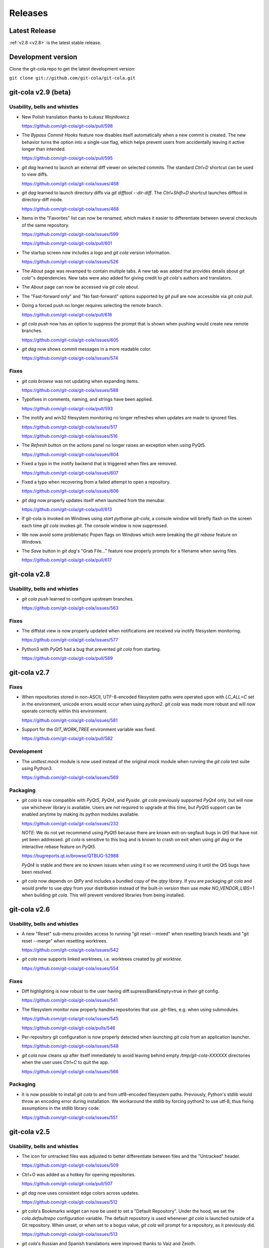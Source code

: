 ========
Releases
========

Latest Release
==============

:ref:`v2.8 <v2.8>` is the latest stable release.

Development version
===================

Clone the git-cola repo to get the latest development version:

``git clone git://github.com/git-cola/git-cola.git``

.. _v2.9:

git-cola v2.9 (beta)
====================

Usability, bells and whistles
-----------------------------
* New Polish translation thanks to Łukasz Wojniłowicz

  https://github.com/git-cola/git-cola/pull/598

* The `Bypass Commit Hooks` feature now disables itself automatically
  when a new commit is created.  The new behavior turns the option into a
  single-use flag, which helps prevent users from accidentally leaving it
  active longer than intended.

  https://github.com/git-cola/git-cola/pull/595

* `git dag` learned to launch an external diff viewer on selected commits.
  The standard `Ctrl+D` shortcut can be used to view diffs.

  https://github.com/git-cola/git-cola/issues/468

* `git dag` learned to launch directory diffs via `git difftool --dir-diff`.
  The `Ctrl+Shift+D` shortcut launches difftool in directory-diff mode.

  https://github.com/git-cola/git-cola/issues/468

* Items in the "Favorites" list can now be renamed, which makes it
  easier to differentiate between several checkouts of the same repository.

  https://github.com/git-cola/git-cola/issues/599

  https://github.com/git-cola/git-cola/pull/601

* The startup screen now includes a logo and `git cola` version information.

  https://github.com/git-cola/git-cola/issues/526

* The `About` page was revamped to contain multiple tabs.  A new tab was added
  that provides details about `git cola`''s dependencies.  New tabs were also
  added for giving credit to `git cola`'s authors and translators.

* The `About` page can now be accessed via `git cola about`.

* The "Fast-forward only" and "No fast-forward" options supported by
  `git pull` are now accessible via `git cola pull`.

* Doing a forced push no longer requires selecting the remote branch.

  https://github.com/git-cola/git-cola/pull/618

* `git cola push` now has an option to suppress the prompt that is shown
  when pushing would create new remote branches.

  https://github.com/git-cola/git-cola/issues/605

* `git dag` now shows commit messages in a more readable color.

  https://github.com/git-cola/git-cola/issues/574

Fixes
-----
* `git cola browse` was not updating when expanding items.

  https://github.com/git-cola/git-cola/issues/588

* Typofixes in comments, naming, and strings have been applied.

  https://github.com/git-cola/git-cola/pull/593

* The inotify and win32 filesystem monitoring no longer refreshes
  when updates are made to ignored files.

  https://github.com/git-cola/git-cola/issues/517

  https://github.com/git-cola/git-cola/issues/516

* The `Refresh` button on the actions panel no longer raises an
  exception when using PyQt5.

  https://github.com/git-cola/git-cola/issues/604

* Fixed a typo in the inotify backend that is triggered when files are removed.

  https://github.com/git-cola/git-cola/issues/607

* Fixed a typo when recovering from a failed attempt to open a repository.

  https://github.com/git-cola/git-cola/issues/606

* `git dag` now properly updates itself when launched from the menubar.

  https://github.com/git-cola/git-cola/pull/613

* If git-cola is invoked on Windows using `start pythonw git-cola`,
  a console window will briefly flash on the screen each time
  `git cola` invokes `git`.  The console window is now suppressed.

* We now avoid some problematic Popen flags on Windows which were
  breaking the `git rebase` feature on Windows.

* The `Save` button in `git dag`'s "Grab File..." feature now properly
  prompts for a filename when saving files.

  https://github.com/git-cola/git-cola/pull/617

.. _v2.8:

git-cola v2.8
=============

Usability, bells and whistles
-----------------------------
* `git cola push` learned to configure upstream branches.

  https://github.com/git-cola/git-cola/issues/563

Fixes
-----
* The diffstat view is now properly updated when notifications are
  received via inotify filesystem monitoring.

  https://github.com/git-cola/git-cola/issues/577

* Python3 with PyQt5 had a bug that prevented `git cola` from starting.

  https://github.com/git-cola/git-cola/pull/589

.. _v2.7:

git-cola v2.7
=============

Fixes
-----

* When repositories stored in non-ASCII, UTF-8-encoded filesystem paths
  were operated upon with `LC_ALL=C` set in the environment, unicode errors
  would occur when using `python2`.  `git cola` was made more robust and will
  now operate correctly within this environment.

  https://github.com/git-cola/git-cola/issues/581

* Support for the `GIT_WORK_TREE` environment variable was fixed.

  https://github.com/git-cola/git-cola/pull/582

Development
-----------

* The `unittest.mock` module is now used instead of the original `mock` module
  when running the `git cola` test suite using Python3.

  https://github.com/git-cola/git-cola/issues/569

Packaging
---------

* `git cola` is now compatible with *PyQt5*, *PyQt4*, and *Pyside*.
  `git cola` previously supported *PyQt4* only, but will now use whichever
  library is available.  Users are not required to upgrade at this time,
  but *PyQt5* support can be enabled anytime by making its python
  modules available.

  https://github.com/git-cola/git-cola/issues/232

  *NOTE*: We do not yet recommend using *PyQt5* because there are known
  exit-on-segfault bugs in *Qt5* that have not yet been addressed.
  `git cola` is sensitive to this bug and is known to crash on exit
  when using `git dag` or the interactive rebase feature on *PyQt5*.

  https://bugreports.qt.io/browse/QTBUG-52988

  *PyQt4* is stable and there are no known issues when using it so
  we recommend using it until the Qt5 bugs have been resolved.

* `git cola` now depends on *QtPy* and includes a bundled copy of the
  `qtpy` library.  If you are packaging `git cola` and would prefer to use
  `qtpy` from your distribution instead of the built-in version then use
  `make NO_VENDOR_LIBS=1` when building `git cola`.  This will prevent
  vendored libraries from being installed.

.. _v2.6:

git-cola v2.6
=============

Usability, bells and whistles
-----------------------------

* A new "Reset" sub-menu provides access to running "git reset --mixed"
  when resetting branch heads and "git reset  --merge" when resetting
  worktrees.

  https://github.com/git-cola/git-cola/issues/542

* `git cola` now supports linked worktrees, i.e. worktrees created by
  `git worktree`.

  https://github.com/git-cola/git-cola/issues/554

Fixes
-----

* Diff highlighting is now robust to the user having
  diff.supressBlankEmpty=true in their git config.

  https://github.com/git-cola/git-cola/issues/541

* The filesystem monitor now properly handles repositories that use
  `.git`-files, e.g. when using submodules.

  https://github.com/git-cola/git-cola/issues/545

  https://github.com/git-cola/git-cola/pulls/546

* Per-repository git configuration is now properly detected when launching
  `git cola` from an application launcher.

  https://github.com/git-cola/git-cola/issues/548

* `git cola` now cleans up after itself immediately to avoid leaving behind
  empty `/tmp/git-cola-XXXXXX` directories when the user uses `Ctrl+C`
  to quit the app.

  https://github.com/git-cola/git-cola/issues/566

Packaging
---------

* It is now possible to install `git cola` to and from utf8-encoded filesystem
  paths.  Previously, Python's stdlib would throw an encoding error during
  installation.  We workaround the stdlib by forcing python2 to use utf-8,
  thus fixing assumptions in the stdlib library code.

  https://github.com/git-cola/git-cola/issues/551

.. _v2.5:

git-cola v2.5
=============

Usability, bells and whistles
-----------------------------

* The icon for untracked files was adjusted to better differentiate
  between files and the "Untracked" header.

  https://github.com/git-cola/git-cola/issues/509

* Ctrl+O was added as a hotkey for opening repositories.

  https://github.com/git-cola/git-cola/pull/507

* `git dag` now uses consistent edge colors across updates.

  https://github.com/git-cola/git-cola/issues/512

* `git cola`'s Bookmarks widget can now be used to set a "Default Repository".
  Under the hood, we set the `cola.defaultrepo` configuration variable.
  The default repository is used whenever `git cola` is launched outside of
  a Git repository.  When unset, or when set to a bogus value, `git cola`
  will prompt for a repository, as it previously did.

  https://github.com/git-cola/git-cola/issues/513

* `git cola`'s Russian and Spanish translations were improved
  thanks to Vaiz and Zeioth.

  https://github.com/git-cola/git-cola/pull/514

  https://github.com/git-cola/git-cola/pull/515

  https://github.com/git-cola/git-cola/pull/523

* `git cola` was translated to Turkish thanks to Barış ÇELİK.

  https://github.com/git-cola/git-cola/pull/520

* The status view now supports launching `git gui blame`.  It can be
  configured to use a different command by setting `cola.blameviewer`.

  https://github.com/git-cola/git-cola/pull/521

* `git dag` now allows selecting non-contiguous ranges in the log widget.

  https://github.com/git-cola/git-cola/issues/468

* Any font can now be chosen for the diff editor, not just monospace fonts.

  https://github.com/git-cola/git-cola/issues/525

Fixes
-----

* `xfce4-terminal` and `gnome-terminal` are now supported when launching
  `git mergetool` to resolve merges.  These terminals require that the command
  to execute is shell-quoted and passed as a single string argument to `-e`
  rather than as additional command line arguments.

  https://github.com/git-cola/git-cola/issues/524

* Fixed a unicode problem when formatting the error message that is shown
  when `gitk` is not installed.  We now handle unicode data in tracebacks
  generated by python itself.

  https://github.com/git-cola/git-cola/issues/528

* The `New repository` feature was fixed.

  https://github.com/git-cola/git-cola/pull/533

* We now use omit the extended description when creating "fixup!" commits,
  for consistency with the Git CLI.  We now include only the one-line summary
  in the final commit message.

  https://github.com/git-cola/git-cola/issues/522

.. _v2.4:

git-cola v2.4
=============

Usability, bells and whistles
-----------------------------

* The user interface is now HiDPI-capable.  git-cola now uses SVG
  icons, and its interface can be scaled by setting the `GIT_COLA_SCALE`
  environment variable.

* `git dag` now supports the standard editor, difftool, and history hotkeys.
  It is now possible to invoke these actions from file widget's context
  menu and through the standard hotkeys.

  https://github.com/git-cola/git-cola/pull/473

* The `Status` tool also learned about the history hotkey.
  Additionally, the `Alt-{j,k}` aliases are also supported in the `Status`
  tool for consistency with the other tools where the non-Alt hotkeys are not
  available.

  https://github.com/git-cola/git-cola/pull/488

* The `File Browser` tool now has better default column sizes,
  and remembers its window size and placement.

* The `File Browser` now supports the refresh hotkey, and has better
  behavior when refreshing.  The selection is now retained, and new and
  removed files are found when refreshing.

* A new `git-cola-completion.bash` completion script is provided in the
  `contrib/` directory.  It must be used alongside Git's completion script.
  Source it from your `~/.bashrc` (or `~/.zshrc`, etc) after sourcing
  the `git-completion.bash` script and you will have command-line completion
  support for the `git cola` and `git dag` sub-commands.

* The "checkout" dialog now offers completion for remote branches and other
  git refs.  This makes it easier to checkout remote branches in a detached
  head state.  Additionally, the checkout dialog also offers completion for
  remote branches that have not yet been checked out, which makes it easier to
  create a local tracking branch by just completing for that potential name.

  https://github.com/git-cola/git-cola/issues/390

* The "create branch" and "create tag" dialogs now save and restore their
  window settings.

* The "status" widget can now be configured to use a bold font with a darker
  background for the header items.

  https://github.com/git-cola/git-cola/pull/506

* The "status" widget now remembers its horizontol scrollbar position across
  updates.  This is helpful when working on projects with long paths.

  https://github.com/git-cola/git-cola/issues/494

Fixes
-----

* When using *Git for Windows*, a `git` window would appear
  when running *Windows 8*.  We now pass additional flags to
  `subprocess.Popen` to prevent a `git` window from appearing.

  https://github.com/git-cola/git-cola/issues/477

  https://github.com/git-cola/git-cola/pull/486

* Launching difftool with `.PY` in `$PATHEXT` on Windows was fixed.

  https://github.com/git-cola/git-cola/issues/492

* Creating a local branch tracking a remote branch that contains
  slashes in its name is now properly handled.

  https://github.com/git-cola/git-cola/issues/496

* The "Browse Other Branch" feature was broken by Python3, and is now fixed.

  https://github.com/git-cola/git-cola/issues/501

* We now avoid `long` for better Python3 compatibility.

  https://github.com/git-cola/git-cola/issues/502

* We now use Git's default merge message when merging branches.

  https://github.com/git-cola/git-cola/issues/508

* Miscellaneous fixes

  https://github.com/git-cola/git-cola/pull/485

Packaging
---------

* git-cola's documentation no longer uses an intersphinx link mapping
  to docs.python.org.  This fixes warnings when building rpms using koji,
  where network access is prevented.

  https://bugzilla.redhat.com/show_bug.cgi?id=1231812

.. _v2.3:

git-cola v2.3
=============

Usability, bells and whistles
-----------------------------

* The Interactive Rebase feature now works on Windows!

  https://github.com/git-cola/git-cola/issues/463

* The `diff` editor now understands vim-style `hjkl` navigation hotkeys.

  https://github.com/git-cola/git-cola/issues/476

* `Alt-{j,k}` navigation hotkeys were added to allow changing to the
  next/previous file from the diff and commit editors.

* The `Rename branch` menu action is now disabled in empty repositories.

  https://github.com/git-cola/git-cola/pull/475

  https://github.com/git-cola/git-cola/issues/459

* `git cola` now checks unmerged files for conflict markers before
  staging them.  This feature can be disabled in the preferences.

  https://github.com/git-cola/git-cola/issues/464

* `git dag` now remembers which commits were selected when refreshing
  so that it can restore the selection afterwards.

  https://github.com/git-cola/git-cola/issues/480

* "Launch Editor", "Launch Difftool", "Stage/Unstage",
  and "Move Up/Down" hotkeys now work when the commit message
  editor has focus.

  https://github.com/git-cola/git-cola/issues/453

* The diff editor now supports the `Ctrl+u` hotkey for reverting
  diff hunks and selected lines.

* The `core.commentChar` Git configuration value is now honored.
  Commit messages and rebase instruction sheets will now use
  the configured character for comments.  This allows having
  commit messages that start with `#` when `core.commentChar`
  is configured to its non-default value.

  https://github.com/git-cola/git-cola/issues/446

Fixes
-----

* Diff syntax highlighting was improved to handle more edge cases
  and false positives.

  https://github.com/git-cola/git-cola/pull/467

* Setting commands in the interactive rebase editor was fixed.

  https://github.com/git-cola/git-cola/issues/472

* git-cola no longer clobbers the Ctrl+Backspace text editing shortcut
  in the commit message editor.

  https://github.com/git-cola/git-cola/issues/453

* The copy/paste clipboard now persists after `git cola` exits.

  https://github.com/git-cola/git-cola/issues/484

.. _v2.2.1:

git-cola v2.2.1
===============

Fixes
-----
* Fixed the "Sign off" feature in the commit message editor.

.. _v2.2:

git-cola v2.2
=============

Usability, bells and whistles
-----------------------------
* Double-click will now choose a commit in the "Select commit" dialog.

* `git cola` has a feature that reads `.git/MERGE_MSG` and friends for the
  commit message when a merge is in-progress.  Upon refresh, `git cola` will
  now detect when a merge has completed and reset the commit message back to
  its previous state.  It is only reset if the editor contains a message
  that was read from the file and has not been manually edited by the user.

* The commit message editor's context menu now has a "Clear..." action for
  clearing the message across both the summary and description fields.

* Traditional Chinese (Taiwan) translation updates.

* The system theme's icons are now used wherever possible.

  https://github.com/git-cola/git-cola/pull/458

Fixes
-----
* The stash viewer now uses ``git show --no-ext-diff`` to avoid running
  user-configured diff tools.

* `git cola` now uses the `setsid()` system call to ensure that the
  `GIT_ASKPASS` and `SSH_ASKPASS` helper programs are used when pushing
  changes using `git`.  The askpass helpers will now be used even when
  `git cola` is launched from a terminal.

  The behavior without `setsid()` is that `git cola` can appear to hang while
  pushing changes.  The hang happens when `git` prompts the user for a
  password using the terminal, but the user never sees the prompt.  `setsid()`
  detaches the terminal, which ensures that the askpass helpers are used.

  https://github.com/git-cola/git-cola/issues/218

  https://github.com/git-cola/git-cola/issues/262

  https://github.com/git-cola/git-cola/issues/377

* `git dag`'s file list tool was updated to properly handle unicode paths.

* `gnome-terminal` is no longer used by default when `cola.terminal` is unset.
  It is broken, as was detailed in #456.

  https://github.com/git-cola/git-cola/issues/456

* The interactive rebase feature was not always setting `$GIT_EDITOR`
  to the value of `gui.editor`, thus there could be instances where rebase
  will seem to not stop, or hang, when performing "reword" actions.

  We now set the `$GIT_EDITOR` environment variable when performing the
  "Continue", "Skip", and "Edit Todo" rebase actions so that the correct
  editor is used during the rebase.

  https://github.com/git-cola/git-cola/issues/445

Packaging
---------
* `git cola` moved from a 3-part version number to a simpler 2-part "vX.Y"
  version number.  Most of our releases tend to contain new features.

.. _v2.1.2:

git-cola v2.1.2
===============

Usability, bells and whistles
-----------------------------
* Updated zh_TW translations.

* `git cola rebase` now defaults to `@{upstream}`, and generally uses the same
  CLI syntax as `git rebase`.

* The commit message editor now allows you to bypass commit hooks by selecting
  the "Bypass Commit Hooks" option.  This is equivalent to passing the
  `--no-verify` option to `git commit`.

  https://github.com/git-cola/git-cola/issues/357

* We now prevent the "Delete Files" action from creating a dialog that does
  not fit on screen.

  https://github.com/git-cola/git-cola/issues/378

* `git xbase` learned to edit rebase instruction sheets that contain
  `exec` commands.

* The diff colors are now configurable.  `cola.color.{text,add,remove,header}`
  can now be set with 6-digit hexadecimal colors.
  See the `git cola manual <https://git-cola.readthedocs.io/en/latest/git-cola.html#configuration-variables>_`
  for more details.

* Improved hotkey documentation.

Fixes
-----
* `git cola` will now allow starting an interactive rebase with a dirty
  worktree when `rebase.autostash` is set.

  https://github.com/git-cola/git-cola/issues/360

.. _v2.1.1:

git-cola v2.1.1
===============

Usability, bells and whistles
-----------------------------
* A new "Find files" widget was added, and can be activated by
  using the `Ctrl+t` or `t` hotkeys.

* A new `git cola find` sub-command was added for finding files.

* `git cola` now remembers the text cursor's position when staging
  interactively with the keyboard.  This makes it easier to use the keyboard
  arrows to select and stage lines.

* The completion widgets will now select the top completion item
  when `Enter` or `Return` are pressed.

* You can now refresh using `F5` in addition to the existing `Ctrl+R` hotkey.

Fixes
-----
* `git cola` now passes `--no-abbrev-commit` to `git log` to override
  having `log.abbrevCommit = true` set in `.gitconfig`.

.. _v2.1.0:

git-cola v2.1.0
===============
Usability, bells and whistles
-----------------------------
* `git dag` now forwards all unknown arguments along to `git log`.

  https://github.com/git-cola/git-cola/issues/389

* Line-by-line interactive staging was made more robust.

  https://github.com/git-cola/git-cola/pull/399

* "Bookmarks" was renamed to "Favorites".

  https://github.com/git-cola/git-cola/issues/392

* Untracked files are now displayed using a unique icon.

  https://github.com/git-cola/git-cola/pull/388

Fixes
-----
* `git dag` was triggering a traceback on Fedora when parsing Git logs.

  https://bugzilla.redhat.com/show_bug.cgi?id=1181686

* inotify expects unicode paths on Python3.

  https://github.com/git-cola/git-cola/pull/393

* Untracked files are now assumed to be utf-8 encoded.

  https://github.com/git-cola/git-cola/issues/401

.. _v2.0.8:

git-cola v2.0.8
===============
Usability, bells and whistles
-----------------------------
* `git cola` can now create GPG-signed commits and merges.

  https://github.com/git-cola/git-cola/issues/149

  See the documentation for details about setting up a GPG agent.

* The status widget learned to copy relative paths when `Ctrl+x` is pressed.

  https://github.com/git-cola/git-cola/issues/358

* Custom GUI actions can now define their own keyboard shortcuts by
  setting `guitool.$name.shortcut` to a string understood by Qt's
  `QAction::setShortcut()` API, e.g. `Alt+X`.

  See http://qt-project.org/doc/qt-4.8/qkeysequence.html#QKeySequence-2
  for more details about the supported values.

* `git cola` learned to rename branches.

  https://github.com/git-cola/git-cola/pull/364

  https://github.com/git-cola/git-cola/issues/278

* `git dag` now has a "Show history" context menu which can be used to filter
  history using the selected paths.

Fixes
-----
* `sphinxtogithub.py` was fixed for Python3.

  https://github.com/git-cola/git-cola/pull/353

* The commit that changed how we read remotes from `git remote`
  to parsing `git config` was reverted since it created problems
  for some users.

* Fixed a crash when using the `rebase edit` feature.

  https://github.com/git-cola/git-cola/issues/351

* Better drag-and-drop behavior when dropping into gnome-terminal.

  https://github.com/git-cola/git-cola/issues/373

Packaging
---------
* The `git-cola-folder-handler.desktop` file handler was fixed
  to pass validation by `desktop-file-validate`.

  https://github.com/git-cola/git-cola/issues/356

* The `git.svg` icon was renamed to `git-cola.svg`, and `git cola` was taught
  to prefer icons from the desktop theme when available.

.. _v2.0.7:

git-cola v2.0.7
===============
Usability, bells and whistles
-----------------------------
* New hotkey: `Ctrl+Shift+M` merges branches.

* New hotkey: `Ctrl+R` refreshes the DAG viewer.

  https://github.com/git-cola/git-cola/issues/347

Fixes
-----
* We now use `git config` to parse the list of remotes
  instead of parsing the output of `git remote`, which
  is a Git porcelain and should not be used by scripts.

* Avoid "C++ object has been deleted" errors from PyQt4.

  https://github.com/git-cola/git-cola/issues/346

Packaging
---------
* The `make install` target now uses `install` instead of `cp`.

.. _v2.0.6:

git-cola v2.0.6
===============
Usability, bells and whistles
-----------------------------
* Updated Brazillian Portuguese translation.

* The status and browse widgets now allow drag-and-drop into
  external applications.

  https://github.com/git-cola/git-cola/issues/335

* We now show a progress bar when cloning repositories.

  https://github.com/git-cola/git-cola/issues/312

* The bookmarks widget was simplified to not need a
  separate dialog.

  https://github.com/git-cola/git-cola/issues/289

* Updated Traditional Chinese translation.

* We now display a warning when trying to rebase with uncommitted changes.

  https://github.com/git-cola/git-cola/issues/338

* The status widget learned to filter paths.
  `Ctrl+Shift+S` toggles the filter widget.

  https://github.com/git-cola/git-cola/issues/337

  https://github.com/git-cola/git-cola/pull/339

* The status widget learned to move files to the trash
  when the `send2trash <https://github.com/hsoft/send2trash>`_
  module is installed.

  https://github.com/git-cola/git-cola/issues/341

* "Recent repositories" is now a dedicated widget.

  https://github.com/git-cola/git-cola/issues/342

* New Spanish translation thanks to Pilar Molina Lopez.

  https://github.com/git-cola/git-cola/pull/344

Fixes
-----
* Newly added remotes are now properly seen by the fetch/push/pull dialogs.

  https://github.com/git-cola/git-cola/issues/343

.. _v2.0.5:

git-cola v2.0.5
===============
Usability, bells and whistles
-----------------------------
* New Brazillian Portuguese translation thanks to Vitor Lobo.

* New Indonesian translation thanks to Samsul Ma'arif.

* Updated Simplified Chinese translation thanks to Zhang Han.

* `Ctrl+Backspace` is now a hotkey for "delete untracked files" in
  the status widget.

* Fetch/Push/Pull dialogs now use the configured remote of the current
  branch by default.

  https://github.com/git-cola/git-cola/pull/324

Fixes
-----
* We now use `os.getcwd()` on Python3.

  https://github.com/git-cola/git-cola/pull/316

  https://github.com/git-cola/git-cola/pull/326

* The `Ctrl+P` hotkey was overloaded to both "push" and "cherry-pick",
  so "cherry-pick" was moved to `Ctrl+Shift+C`.

* Custom GUI tools with mixed-case names are now properly supported.

* "Diff Region" is now referred to as "Diff Hunk" for consistency
  with common terminology from diff/patch tools.

  https://github.com/git-cola/git-cola/issues/328

* git-cola's test suite is now portable to MS Windows.

  https://github.com/git-cola/git-cola/pull/332

.. _v2.0.4:

git-cola v2.0.4
===============
Usability, bells and whistles
-----------------------------
* We now handle the case when inotify `add_watch()` fails
  and display instructions on how to increase the number of watches.

  https://github.com/git-cola/git-cola/issues/263

* New and improved zh_TW localization thanks to Ｖ字龍(Vdragon).

  https://github.com/git-cola/git-cola/pull/265

  https://github.com/git-cola/git-cola/pull/267

  https://github.com/git-cola/git-cola/pull/268

  https://github.com/git-cola/git-cola/issues/269

  https://github.com/git-cola/git-cola/pull/270

  https://github.com/git-cola/git-cola/pull/271

  https://github.com/git-cola/git-cola/pull/272

* New hotkeys: `Ctrl+F` for fetch, `Ctrl+P` for push,
  and `Ctrl+Shift+P` for pull.

* The bookmarks widget's context menu actions were made clearer.

  https://github.com/git-cola/git-cola/issues/281

* The term "Staging Area" is used consistently in the UI
  to allow for better localization.

  https://github.com/git-cola/git-cola/issues/283

* The "Section" term is now referred to as "Diff Region"
  in the UI.

  https://github.com/git-cola/git-cola/issues/297

* The localization documentation related to the LANGUAGE
  environment variable was improved.

  https://github.com/git-cola/git-cola/pull/293

* The "Actions" panel now contains tooltips for each button
  in case the button labels gets truncated by Qt.

  https://github.com/git-cola/git-cola/issues/292

* Custom `git config`-defined actions can now be run in the
  background by setting `guitool.<name>.background` to `true`.

Fixes
-----
* We now use bold fonts instead of SmallCaps to avoid
  artifacts on several configurations.

* We now pickup `user.email`, `cola.tabwidth`, and similar settings
  when defined in /etc/gitconfig.

  https://github.com/git-cola/git-cola/issues/259

* Better support for unicode paths when using inotify.

  https://bugzilla.redhat.com/show_bug.cgi?id=1104181

* Unicode fixes for non-ascii locales.

  https://github.com/git-cola/git-cola/issues/266

  https://github.com/git-cola/git-cola/issues/273

  https://github.com/git-cola/git-cola/issues/276

  https://github.com/git-cola/git-cola/issues/282

  https://github.com/git-cola/git-cola/issues/298

  https://github.com/git-cola/git-cola/issues/302

  https://github.com/git-cola/git-cola/issues/303

  https://github.com/git-cola/git-cola/issues/305

* Viewing history from the file browser was fixed for Python3.

  https://github.com/git-cola/git-cola/issues/274

* setup.py was fixed to install the `*.rst` documentation.

  https://github.com/git-cola/git-cola/issues/279

* Patch export was fixed for Python3.

  https://github.com/git-cola/git-cola/issues/290

* Fixed adding a bookmark with trailing slashes.

  https://github.com/git-cola/git-cola/pull/295

* The default `git dag` layout is now setup so that its widgets
  can be freely resized on Linux.

  https://github.com/git-cola/git-cola/issues/299

* Invalid tag names are now reported when creating tags.

  https://github.com/git-cola/git-cola/pull/296

.. _v2.0.3:

git-cola v2.0.3
===============
Usability, bells and whistles
-----------------------------
* `git cola` no longer prompts after successfully creating a new branch.

  https://github.com/git-cola/git-cola/pull/251

* Hitting enter on simple dialogs now accepts them.

  https://github.com/git-cola/git-cola/pull/255

Fixes
-----
* `git dag` no longer relies on `sys.maxint`, which is
  not available in Python3.

  https://github.com/git-cola/git-cola/issues/249

* Python3-related fixes.

  https://github.com/git-cola/git-cola/pull/254

* Python3-on-Windows-related fixes.

  https://github.com/git-cola/git-cola/pull/250

  https://github.com/git-cola/git-cola/pull/252

  https://github.com/git-cola/git-cola/pull/253

* Switching repositories using the bookmarks widget was not
  refreshing the inotify watcher.

  https://github.com/git-cola/git-cola/pull/256

* Special commit messages trailers (e.g. "Acked-by:") are now special-cased to
  fix word wrapping lines that start with "foo:".

  https://github.com/git-cola/git-cola/issues/257

* `git dag` sometimes left behind selection artifacts.
  We now refresh the view to avoid them.

  https://github.com/git-cola/git-cola/issues/204

.. _v2.0.2:

git-cola v2.0.2
===============
Usability, bells and whistles
-----------------------------
* Better inotify support for file creation and deletion.

  https://github.com/git-cola/git-cola/issues/240

* `git cola` now supports the X11 Session Management Protocol
  and remembers its state across logout/reboot.

  https://github.com/git-cola/git-cola/issues/164

* `git cola` has a new icon.

  https://github.com/git-cola/git-cola/issues/190

Packaging
---------
* Building the documentation no longer requires `asciidoc`.
  We now use `Sphinx <http://sphinx-doc.org/>`_ for building
  html documentation and man pages.

Fixes
-----
* Reworked the git-dag gravatar icon code to avoid a unicode
  error in Python 2.

* Commit message line-wrapping was made to better match the GUI editor.

  https://github.com/git-cola/git-cola/issues/242

* Better support for Python3 on Windows

  https://github.com/git-cola/git-cola/issues/246

Packaging
---------
* git-cola no longer depends on Asciidoc for building its documentation
  and man-pages.  We now depend on [Sphinx](http://sphinx-doc.org/) only.

.. _v2.0.1:

git-cola v2.0.1
===============
Usability, bells and whistles
-----------------------------
* Some context menu actions are now hidden when selected
  files do not exist.

  https://github.com/git-cola/git-cola/issues/238

Fixes
-----
* The build-git-cola.sh contrib script was improved.

  https://github.com/git-cola/git-cola/pull/235

* Non-ascii worktrees work properly again.

  https://github.com/git-cola/git-cola/issues/234

* The browser now guards itself against missing files.

  https://bugzilla.redhat.com/show_bug.cgi?id=1071378

* Saving widget state now works under Python3.

  https://github.com/git-cola/git-cola/pull/236

.. _v2.0.0:

git-cola v2.0.0
===============
Portability
-----------
* git-cola now runs on Python 3 thanks to Virgil Dupras.

  https://github.com/git-cola/git-cola/pull/233

* Python 2.6, 2.7, and 3.2+ are now supported.
  Python 2.5 is no longer supported.

Fixes
-----
* i18n test fixes thanks to Virgil Dupras.

  https://github.com/git-cola/git-cola/pull/231

* git-cola.app build fixes thanks to Maicon D. Filippsen.

  https://github.com/git-cola/git-cola/pull/230

* Lots of pylint improvements thanks to Alex Chernetz.

  https://github.com/git-cola/git-cola/pull/229

.. _v1.9.4:

git-cola v1.9.4
===============
Usability, bells and whistles
-----------------------------
* The new `Bookmarks` tool makes it really easy to switch between repositories.

* There is now a dedicated dialog for applying patches.
  See the ``File -> Apply Patches`` menu item.

  https://github.com/git-cola/git-cola/issues/215

* A new `git cola am` sub-command was added for applying patches.

Fixes
-----
* Fixed a typo that caused inotify events to be silently ignored.

* Fixed the sys.path setup for Mac OS X (Homebrew).

  https://github.com/git-cola/git-cola/issues/221

* Lots of pylint fixes thanks to Alex Chernetz.

.. _v1.9.3:

git-cola v1.9.3
===============
Usability, bells and whistles
-----------------------------
* `git cola --amend` now starts the editor in `amend` mode.

  https://github.com/git-cola/git-cola/issues/187

* Multiple lines of text can now be pasted into the `summary` field.
  All text beyond the first newline will be automatically moved to the
  `extended description` field.

  https://github.com/git-cola/git-cola/issues/212

Fixes
-----
* Stray whitespace in `.git` files is now ignored.

  https://github.com/git-cola/git-cola/issues/213

* Fix "known incorrect sRGB profile" in `staged-item.png`.

  http://comments.gmane.org/gmane.linux.gentoo.devel/85066

.. _v1.9.2:

git-cola v1.9.2
===============
Fixes
-----
* Fix a traceback when `git push` fails.

  https://bugzilla.redhat.com/show_bug.cgi?id=1034778

Packaging
---------
* Most of the git-cola sub-packages have been removed.
  The only remaining packages are `cola`, `cola.models`,
  and `cola.widgets`.

* The translation file for Simplified Chinese was renamed
  to `zh_CN.po`.

  https://github.com/git-cola/git-cola/issues/209

.. _v1.9.1:

git-cola v1.9.1
===============
Packaging
---------
* `git cola version --brief` now prints the brief version number.

Fixes
-----
* Resurrected the "make dist" target, for those that prefer to create
  their own tarballs.

* Fixed the typo that broke the preferences dialog.

.. _v1.9.0:

git-cola v1.9.0
===============
Usability, bells and whistles
-----------------------------
* We now ship a full-featured interactive `git rebase` editor.
  The rebase todo file is edited using the `git xbase` script which
  is provided at `$prefix/share/git-cola/bin/git-xbase`.
  This script can be used standalone by setting the `$GIT_SEQUENCE_EDITOR`
  before running `git rebase --interactive`.

  https://github.com/git-cola/git-cola/issues/1

* Fixup commit messages can now be loaded from the commit message editor.

* Tool widgets can be locked in place by using the "Tools/Lock Layout"
  menu action.

  https://github.com/git-cola/git-cola/issues/202

* You can now push to several remotes simultaneously by selecting
  multiple remotes in the "Push" dialog.

  https://github.com/git-cola/git-cola/issues/148

* The `grep` tool learned to search using three different modes:
  basic regular expressions (default), extended regular expressions,
  and fixed strings.

Packaging
---------
* `git cola` now depends on the `argparse` Python module.
  This module is part of the stdlib in Python 2.7 and must
  be installed separately when using Python 2.6 and below.

Fixes
-----
* Support unicode in the output from `fetch`, `push`, and `pull`.

.. _v1.8.5:

git-cola v1.8.5
===============
Usability, bells and whistles
-----------------------------
* We now detect when the editor or history browser are misconfigured.

  https://github.com/git-cola/git-cola/issues/197

  https://bugzilla.redhat.com/show_bug.cgi?id=886826

* Display of untracked files can be disabled from the Preferences dialog
  or by setting the `gui.displayuntracked` configuration variable to `false`.

  http://thread.gmane.org/gmane.comp.version-control.git/232683

Fixes
-----
* Unicode stash names are now supported

  https://github.com/git-cola/git-cola/issues/198

* The diffs produced when reverting workspace changes were made more robust.

.. _v1.8.4:

git-cola v1.8.4
=======================
Usability, bells and whistles
-----------------------------
* Brand new German translation thanks to Sven Claussner.

* The "File" menu now provides a "New Repository..." menu action.

* `git dag` now uses a dock-widget interface so that its widgets can
  be laid-out and arranged.  Customizations are saved and restored
  the next time `git dag` is launched.

* `git dag` now has a "Zoom Best Fit" button next alongside the
  "Zoom In" and "Zoom Out" buttons.

* `Ctrl+L` now focuses the "Search" field in the `git dag` tool.

* Right-clicking in the "diff" viewer now updates the cursor position
  before performing actions, which makes it much easier to click around
  and selectively stage sections.  Previously, the current cursor position
  was used which meant that it required two clicks (left-click to update
  the position followed by right-click to get the context menu) for the
  desired section to be used.  This is now a single right-click operation.

* The `Ctrl+D` "Launch Diff Tool" action learned to automatically choose
  between `git difftool` and `git mergetool`.  If the file is unmerged then
  we automatically launch `git mergetool` on the path, otherwise we use
  `git difftool`.  We do this because `git difftool` is not intended to
  be used on unmerged paths.  Automatically using `git mergetool` when
  appropriate is the most intuitive and muscle-memory-friendly thing to do.

* You can now right-click on folders in your standard file browser
  and choose "Open With -> Git Cola"  (Linux-only).

Fixes
-----
* Python 2.6 on Mac OS X Snow Leopard does not provide a namedtuple
  at `sys.version_info`.  We now avoid using that variable for better
  portability.

* We now read the user's Git configuration from `~/.config/git/config`
  if that file is available, otherwise we use the traditional `~/.gitconfig`
  path, just like Git itself.

* Some edge cases were fixed when applying partial/selected diffs.

* The diff viewer is now properly cleared when refreshing.

  https://github.com/git-cola/git-cola/issues/194

.. _v1.8.3:

git-cola v1.8.3
===============
Usability, bells and whistles
-----------------------------
* The diff viewer now has an "Options" menu which can be
  used to set "git diff" options.  This can be used to
  ignore whitespace changes or to show a change with its
  surrounding function as context.

  https://github.com/git-cola/git-cola/issues/150

* `git cola` now remembers your commit message and will restore it
  when `git cola` is restarted.

  https://github.com/git-cola/git-cola/pull/175

* `Ctrl+M` can now be used to toggle the "Amend last commit"
  checkbox in the commit message editor.

  https://github.com/git-cola/git-cola/pull/161

* Deleting remote branches can now be done from the "Branch" menu.

  https://github.com/git-cola/git-cola/issues/152

* The commit message editor now has a built-in spell checker.

Fixes
-----
* We now avoid invoking external diffs when showing diffstats.

  https://github.com/git-cola/git-cola/pull/163

* The `Status` tool learned to reselect files when refreshing.

  https://github.com/git-cola/git-cola/issues/165

* `git cola` now remembers whether it has been maximized and will restore the
  maximized state when `git cola` is restarted.

  https://github.com/git-cola/git-cola/issues/172

* Performance is now vastly improved when staging hundreds or
  thousands of files.

* `git cola` was not correctly saving repo-specific configuration.

  https://github.com/git-cola/git-cola/issues/174

* Fix a UnicodeDecode in sphinxtogithub when building from source.

.. _v1.8.2:

git-cola v1.8.2
===============
Usability, bells and whistles
-----------------------------
* We now automatically remove missing repositories from the
  "Select Repository" dialog.

  https://github.com/git-cola/git-cola/issues/145

* A new `git cola diff` sub-command was added for diffing changed files.

Fixes
-----
* The inotify auto-refresh feature makes it difficult to select text in
  the "diff" editor when files are being continually modified by another
  process.  The auto-refresh causes it to lose the currently selected text,
  which is not wanted.  We now avoid this problem by saving and restoring
  the selection when refreshing the editor.

  https://github.com/git-cola/git-cola/issues/155

* More strings have been marked for l10n.

  https://github.com/git-cola/git-cola/issues/157

* Fixed the Alt+D Diffstat shortcut.

  https://github.com/git-cola/git-cola/issues/159

Fixes
-----
* Better error handling when cloning repositories.

  We were not handling the case where a git URL has
  no basename, e.g. `https://git.example.com/`.
  `git cola` originally rejected these URLs instead of
  allowing users to clone them.  It now allows these URLs
  when they point to valid git repositories.

  Additionally, `git cola` learned to echo the errors
  reported by `git clone` when it fails.

  https://github.com/git-cola/git-cola/issues/156

.. _v1.8.1:

git-cola v1.8.1
===============
Usability, bells and whistles
-----------------------------
* `git dag` got a big visual upgrade.

* `Ctrl+G` now launches the "Grep" tool.

* `Ctrl+D` launches difftool and `Ctrl+E` launches your editor
  when in the diff panel.

* git-cola can now be told to use an alternative language.
  For example, if the native language is German and we want git-cola to
  use English then we can create a `~/.config/git-cola/language` file with
  "en" as its contents:

  $ echo en >~/.config/git-cola/language

  https://github.com/git-cola/git-cola/issues/140

* A new `git cola merge` sub-command was added for merging branches.

* Less blocking in the main UI

Fixes
-----
* Autocomplete issues on KDE

  https://github.com/git-cola/git-cola/issues/144

* The "recently opened repositories" startup dialog did not
  display itself in the absence of bookmarks.

  https://github.com/git-cola/git-cola/issues/139

.. _v1.8.0:

git-cola v1.8.0
===============
Usability, bells and whistles
-----------------------------
* `git cola` learned to honor `.gitattributes` when showing and
  interactively applying diffs.  This makes it possible to store
  files in git using a non-utf-8 encoding and `git cola` will
  properly accept them.  This must be enabled by settings
  `cola.fileattributes` to true, as it incurs a small performance
  penalty.

  https://github.com/git-cola/git-cola/issues/96

* `git cola` now wraps commit messages at 72 columns automatically.
  This is configurable using the `cola.linebreak` variable to enable/disable
  the feature, and `cola.textwidth` to configure the limit.

  https://github.com/git-cola/git-cola/issues/133

* A new "Open Recent" sub-menu was added to the "File" menu.
  This makes it easy to open a recently-edited repository.

  https://github.com/git-cola/git-cola/issues/135

* We now show a preview for untracked files when they are clicked
  using the `Status` tool.
* A new "Open Using Default Application" action was added to the
  `Status` tool.  It is activated using either `Spacebar` or through
  the context menu.  This action uses `xdg-open` on Linux and
  `open` on Mac OS X.
* A new "Open Parent Directory" action was added to the `Status` tool.
  It is activated using either `Shift+Spacebar` or through the
  context menu.
* `git dag` learned to honor the `log.date` git configuration variable.
  This makes the date display follow whatever format the user has
  configured.
* A new `git cola config` sub-command was added for quickly
  tweaking `git cola`'s git configuration settings.
* Some small usability tweaks -- some user confirmation prompts
  were defaulting to "Cancel" when they should have been defaulting
  to the affirmative option instead.

Fixes
-----
* Properly handle arbitrarily-named branches.
* We went back to launching `git mergetool` using an xterm.
  The reason is that there are a couple of places where `git mergetool`
  requires a terminal for user interaction not covered by `--no-prompt`.
* We now properly handle an edge case when applying short diffs at
  the start of a file.

.. _v1.7.7:

git-cola v1.7.7
===============
Usability, bells and whistles
-----------------------------
* New and improved `grep` mode lets you instantly find and edit files.
* New `git cola grep` standalone mode.
* Support for passing arguments to the configured editors, e.g. `gvim -p`
  This makes it possible to select multiple files in the status
  window and use `Ctrl-e` to edit them all at once.
* Remote operations now prompt on errors only.
* The `Tab` key now jumps to the extended description when editing the summary.
* More shortcut key labels and misc. UX improvements.

Fixes
-----
* Selecting an item no longer copies its filename to the copy/paste buffer.
  `Ctrl-c` or the "Copy" context-menu action can be used instead.
* The repository monitoring feature on Windows learned to ignore
  changes within the ".git" directory.  Thanks to Andreas Sommer.

  https://github.com/git-cola/git-cola/issues/120

.. _v1.7.6:

git-cola v1.7.6
===============
Usability, bells and whistles
-----------------------------
* `git dag` learned to color-code branchy edges.
  The edge colors change when a new branch is detected,
  which makes the history much easier to follow.
  A huge thanks to Uri Okrent for making it happen.

* New GUI for editing remote repositories.

* New `git cola archive` and `git cola remote` sub-commands.

* `git cola browser` learned an 'Untrack' command.

* The diff editor learned to staged/unstaged while amending.

* The status tool can now scroll horizontally.

* New git repositories can be created by clicking 'New' on the
  `git cola --prompt` startup screen.

.. _v1.7.5:

git-cola v1.7.5
===============
Usability, bells and whistles
-----------------------------
* Auto-completion was added to more tools.

* `git dag` is easier to use on smaller displays -- the author
  field elides its text which allows for a more compact display.

* Selected commits in `git dag` were made more prominent and
  easier to see.

* 'Create Branch' learned to fetch remote branches and uses a
  background thread to do so.

* User-configured GUI tools are listed alphabetically in the 'Actions' menu.

* The 'Pull' dialog remembers the value of the 'Rebase' checkbox
  between invocations.

.. _v1.7.4.1:

git-cola v1.7.4.1
=================
Fixes
-----
* Detect Homebrew so that OS X users do not need to set PYTHONPATH.

* `git dag` can export patches again.

.. _v1.7.4:

git-cola v1.7.4
===============
Usability, bells and whistles
-----------------------------
* The 'Classic' tool was renamed to 'Browser' and learned to
  limit history to the current branch.

* `git dag` learned about gravatar and uses it to show images
  for commit authors.

* `git dag` learned to use OpenGL for rendering resulting in
  much faster rendering.

* More dialogs learned vim-style keyboard shortcuts.

* The commit message editor learned better arrow key navigation.

.. _v1.7.3:

git-cola v1.7.3
===============
Usability, bells and whistles
-----------------------------
* `git cola` learned a few new sub commands:

.. sourcecode:: sh

    git cola dag
    git cola branch
    git cola search

* `Return` in the summary field jumps to the extended description.

* `Ctrl+Return` is now a shortcut for 'Commit'.

* Better French translation for 'Sign-off'.

* The 'Search' widget now has a much simpler and streamlined
  user interface.

* vim-style `h,j,k,l` navigation shortcuts were added to the DAG widget.

* `git dag` no longer prompts for files when diffing commits if the
  text field contains paths.

* General user interface and performance improvements.

Fixes
-----
* The diff viewer no longer changes font size when holding `Control`
  while scrolling with the mouse wheel.

* Files with a typechange (e.g. symlinks that become files, etc.)
  are now correctly identified as being modified.

Packaging
---------
* The `cola.controllers` and `cola.views` packages were removed.

.. _v1.7.2:

git-cola v1.7.2
===============
Usability, bells and whistles
-----------------------------
* `git cola` can now launch sub commands, e.g.:

.. sourcecode:: sh

    git cola classic
    git cola stash
    git cola fetch
    git cola push
    git cola pull
    git cola tag

* `git dag` is more responsive when gathering auto-completions.

* Keyboard shortcuts are displayed when the '?' key is pressed.

* Various keyboard shortcuts were added for improved usability.

* The status widget now lists unmerged files before modified files.

* vim-style `h,j,k,l` navigation shortcuts were added to the status widget.

* A 'Recently Modified Files...' tool was added.

* Tools can now be hidden with `Alt + #` (where `#` is a keyboard number)
  and focused with `Alt + Shift + #`.

* The syntax highlighting colors for diffs was made less intrusive.

* The commit message editor was redesigned to have a more compact
  and keyboard-convenient user interface.
  
* Keyboard shortcuts for adding a Signed-off-by (`Ctrl + i`)
  and creating a commit (`Ctrl + m`) were added.

* The status widget was adjusted to use less screen real-estate.

Fixes
-----
* Avoid updating the index when responding to inotify events.
  This avoids interfering with operations such as `git rebase --interactive`.

  https://github.com/git-cola/git-cola/issues/99

Packaging
---------
* Create `git-dag.pyw` in the win32 installer.

* win32 shortcuts now contain explicit calls to `pythonw.exe` instead of
  calling the `.pyw` file directly.

Deprecated Features
-------------------
* The 'Apply Changes from Branch...' feature was removed.
  `git dag`'s 'Grab File...' feature used alongside the index/worktree editor
  is a simpler alternative.

.. _v1.7.1.1:

git-cola v1.7.1.1
=================
Fixes
-----
* Further enhanced the staging/unstaging behavior in the status widget.

  https://github.com/git-cola/git-cola/issues/97

* Unmerged files are no longer listed as modified.

Packaging
---------
The `cola-$version` tarballs on github were originally setup to
have the same contents as the old tarballs hosted on tuxfamily.
The `make dist` target was changed to write files to a
`git-cola-$version` subdirectory and tarball.

This makes the filenames consistent for the source tarball,
the darwin .app tarball, and the win32 .exe installer.

.. _v1.7.1:

git-cola v1.7.1
===============
Usability, bells and whistles
-----------------------------
* Refined the staging/unstaging behavior for code reviews.

  https://github.com/git-cola/git-cola/issues/97

* Added more styling and icons to menus and buttons.

* Adjusted some terminology to more closely match the git CLI.

Fixes
-----
* Boolean `git config` settings with no value are now supported
  (these are not created by git these days but exist in legacy repositories).

* Unicode branches and tags are supported in the "branch diff" tool.

* Guard against low-memory conditions and more interrupted system calls.

Packaging
---------
* Added desktop launchers for git-cola.desktop and git-dag.desktop.
  This replaces the old cola.desktop, so some adjustments to RPM .spec
  and debian/ files will be needed.

* Fixed the darwin app-tarball Makefile target to create relative paths.

Cleanup
-------
* The `--style` option was removed.  `git cola` follows the system theme
  so there's no need for this option these days.

.. _v1.7.0:

git-cola v1.7.0
===============
Usability, bells and whistles
-----------------------------
* Export a patch series from `git dag` into a `patches/` directory.

* `git dag` learned to diff commits, slice history along paths, etc.

* Added instant-preview to the `git stash` widget.

* A simpler preferences editor is used to edit `git config` values.

  https://github.com/git-cola/git-cola/issues/90

  https://github.com/git-cola/git-cola/issues/89

* Previous commit messages can be re-loaded from the message editor.

  https://github.com/git-cola/git-cola/issues/33

Fixes
-----
* Display commits with no file changes.

  https://github.com/git-cola/git-cola/issues/82

* Improved the diff editor's copy/paste behavior

  https://github.com/git-cola/git-cola/issues/90

Packaging
---------
* Bumped version number to ceil(minimum git version).
  `git cola` now requires `git` >= 1.6.3.

* Simplified git-cola's versioning when building from tarballs
  outside of git.  We no longer check for a 'version' file at
  the root of the repository.  We instead keep a default version
  in `cola/version.py` and use it when `git cola`'s `.git` repository
  is not available.

.. _v1.4.3.5:

git-cola v1.4.3.5
=================
Usability, bells and whistles
-----------------------------
* inotify is much snappier and available on Windows
  thanks to Karl Bielefeldt.

* New right-click command to add untracked files to .gitignore
  thanks to Audrius Karabanovas.

* Stash, fetch, push, and pull usability improvements

* General usability improvements

* stderr is logged when applying partial diffs.

Fixes
-----
* Files can be unstaged when amending.

  https://github.com/git-cola/git-cola/issues/82

* Show the configured remote.$remote.pushurl in the GUI

  https://github.com/git-cola/git-cola/issues/83

* Removed usage of the "user" module.

  https://github.com/git-cola/git-cola/issues/86

* Avoids an extra `git update-index` call during startup.


.. _v1.4.3.4:

git-cola v1.4.3.4
=================
Usability, bells and whistles
-----------------------------
* We now provide better feedback when `git push` fails.

  https://github.com/git-cola/git-cola/issues/69

* The Fetch, Push, and Pull dialogs now give better feedback
  when interacting with remotes.  The dialogs are modal and
  a progress dialog is used.

Fixes
-----
* More unicode fixes, again.  It is now possible to have
  unicode branch names, repository paths, home directories, etc.
  This continued the work initiated by Redhat's bugzilla #694806.

  https://bugzilla.redhat.com/show_bug.cgi?id=694806

.. _v1.4.3.3:

git-cola v1.4.3.3
=================
Usability, bells and whistles
-----------------------------
* The `git cola` desktop launchers now prompt for a repo
  by default.  This is done by using the new `--prompt`
  flag which tells `git cola` to ignore any git repositories
  in the current directory and prompt for one instead.

Fixes
-----
* More Unicode fixes for repositories and home directories with
  embedded unicode characters.  Thanks to Christian Jann for
  patience and helpful bug reports.

* Fix the 'Clone' button in the startup dialog.

.. _v1.4.3.2:

git-cola v1.4.3.2
=================
Usability, bells and whistles
-----------------------------
* Faster startup time! `git cola` now offloads initialization
  to a background thread so that the GUI appears almost instantly.

* Specialized diff options for p4merge, vimdiff, araxis, emerge,
  and ecmerge in difftool (backported from git.git).

Fixes
-----
* Fix launching commands in the background on Windows
  (e.g. when launching `git difftool`).

* Fix unicode errors when home or repository directories contain
  unicode characters.

  https://github.com/git-cola/git-cola/issues/74

  Redhat's bugzilla #694806

  https://bugzilla.redhat.com/show_bug.cgi?id=694806

.. _v1.4.3.1:

git-cola v1.4.3.1
=================
Usability, bells and whistles
-----------------------------
* The `cola classic` tool can be now configured to be dockable.

  https://github.com/git-cola/git-cola/issues/56

* The `cola classic` tool now uses visual sigils to indicate a file's status.
  The idea and icons were provided by Uri Okrent.

* Include the 'Rescan' button in the 'Actions' widget regardless
  of whether inotify is installed.

Packaging
---------
* Fix installation of translations per Fedora
  This incorporates Fedora's fix for the translations path
  which originally appeared in cola-1.4.3-translations.patch.

* Mac OS X git-cola developers can now generate git-cola.app
  application bundles using 'make app-bundle'.

Fixes
-----
* Fixed a stacktrace when trying to use "Get Commit Message Template"
  with an unconfigured "commit.template" git config variable.

  https://github.com/git-cola/git-cola/issues/72

  This bug originated in Redhat's bugzilla #675721 via a Fedora user.

  https://bugzilla.redhat.com/show_bug.cgi?id=675721

* Properly raise the main window on Mac OS X.

* Properly handle staging a huge numbers of files at once.

* Speed up 'git config' usage by fixing cola's caching proxy.

* Guard against damaged ~/.cola files.

.. _v1.4.3:

git-cola v1.4.3
===============
Usability, bells and whistles
-----------------------------
* `git dag` now has a separate display area
  for displaying commit metadata.  This area will soon
  grow additional functionality such as cherry-picking,
  branching, etc.

Fixes
-----
* Fixed tests from a previous refactoring.

* Guard against 'diff.external' configuration by always
  calling 'git diff' with the '--no-ext-diff' option.

  https://github.com/git-cola/git-cola/issues/67

* Respect 'gui.diffcontext' so that cola's diff display
  shows the correct number of context lines.

* Raise the GUI so that it is in the foreground on OS X.

Packaging
---------
* We now allow distutils to rewrite cola's shebang line.
  This allows us to run on systems where "which python"
  is Python3k.  This is exposed by setting the `PYTHON`
  Makefile variable to the location of python2.x.

* git-cola.app is now a tiny download because it no longer
  contains Qt and PyQt.  These libraries are provided as a
  separate download.

  http://code.google.com/p/git-cola/downloads/list

.. _v1.4.2.5:

git-cola v1.4.2.5
=================
Usability, bells and whistles
-----------------------------
* Clicking on paths in the status widget copies them into the
  copy/paste buffer for easy middle-clicking into terminals.

* `Ctrl+C` in diff viewer copies the selected diff to the clipboard.

Fixes
-----
* Fixed the disappearing actions buttons on PyQt 4.7.4
  as reported by Arch and Ubuntu 10.10.

  https://github.com/git-cola/git-cola/issues/62

* Fixed mouse interaction with the status widget where some
  items could not be de-selected.

Packaging
---------
* Removed hard-coded reference to lib/ when calculating Python's
  site-packages directory.

.. _v1.4.2.4:

git-cola v1.4.2.4
=================
Usability, bells and whistles
-----------------------------
* Removed "single-click to (un)stage" in the status view.
  This is a usability improvement since we no longer perform
  different actions depending on where a row is clicked.

* Added ability to create unsigned, annotated tags.

Fixes
-----
* Updated documentation to use `cola.git` instead of `cola.gitcmd`.

.. _v1.4.2.3:

git-cola v1.4.2.3
=================
Usability, bells and whistles
-----------------------------
* Allow un/staging by right-clicking top-level items

  https://github.com/git-cola/git-cola/issues/57

* Running 'commit' with no staged changes prompts to allow
  staging all files.

  https://github.com/git-cola/git-cola/issues/55

* Fetch, Push, and Pull are now available via the menus

  https://github.com/git-cola/git-cola/issues/58

Fixes
-----
* Simplified the actions widget to work around a regression
  in PyQt4 4.7.4.

  https://github.com/git-cola/git-cola/issues/62

.. _v1.4.2.2:

git-cola v1.4.2.2
=================
Usability, bells and whistles
-----------------------------
* `git dag` interaction was made faster.

Fixes
-----
* Added '...' indicators to the buttons for
  'Fetch...', 'Push...', 'Pull...', and 'Stash...'.

  https://github.com/git-cola/git-cola/issues/51

* Fixed a hang-on-exit bug in the cola-provided
  'ssh-askpass' implementation.

.. _v1.4.2.1:

git-cola v1.4.2.1
=================
Usability, bells and whistles
-----------------------------
* Staging and unstaging is faster.

  https://github.com/git-cola/git-cola/issues/48

* `git dag` reads history in a background thread.

Portability
-----------
* Added :data:`cola.compat.hashlib` for `Python 2.4` compatibility
* Improved `PyQt 4.1.x` compatibility.

Fixes
-----
* Configured menu actions use ``sh -c`` for Windows portability.


.. _v1.4.2:

git-cola v1.4.2
===============
Usability, bells and whistles
-----------------------------
* Added support for the configurable ``guitool.<tool>.*``
  actions as described in ``git-config(1)``.

  https://github.com/git-cola/git-cola/issues/44

  http://schacon.github.com/git/git-config.html

  This makes it possible to add new actions to `git cola`
  by simply editing ``~/.gitconfig``.  This implements the
  same guitool support as `git gui`.
* Introduced a stat cache to speed up `git config` and
  repository status checks.
* Added Alt-key shortcuts to the main `git cola` interface.
* The `Actions` dock widget switches between a horizontal
  and vertical layout when resized.
* We now use ``git diff --submodule`` for submodules
  (used when git >= 1.6.6).
* The context menu for modified submodules includes an option
  to launch `git cola`.

  https://github.com/git-cola/git-cola/issues/17

* Prefer ``$VISUAL`` over ``$EDITOR`` when both are defined.
  These are used to set a default editor in lieu of `core.editor`
  configuration.
* Force the editor to be ``gvim`` when we see ``vim``.
  This prevents us from launching an editor in the (typically
  unattached) parent terminal and creating zombie editors
  that cannot be easily killed.
* Selections are remembered and restored across updates.
  This makes the `partial-staging` workflow easier since the
  diff view will show the updated diff after staging.
* Show the path to the current repository in a tooltip
  over the commit message editor.

  https://github.com/git-cola/git-cola/issues/45

* Log internal ``git`` commands when ``GIT_COLA_TRACE`` is defined.

  https://github.com/git-cola/git-cola/issues/39

Fixes
-----
* Improved backwards compatibility for Python 2.4.
* `Review mode` can now review the current branch; it no longer
  requires you to checkout the branch into which the reviewed
  branch will be merged.
* Guard against `color.ui = always` configuration when using
  `git log` by passing ``--no-color``.
* ``yes`` and ``no`` are now supported as valid booleans
  by the `git config` parser.
* Better defaults are used for `fetch`, `push`, and `pull`..

  https://github.com/git-cola/git-cola/issues/43

Packaging
---------
* Removed colon (`:`) from the applilcation name on Windows

  https://github.com/git-cola/git-cola/issues/41

* Fixed bugs with the Windows installer

  https://github.com/git-cola/git-cola/issues/40

* Added a more standard i18n infrastructure.  The install
  tree now has the common ``share/locale/$lang/LC_MESSAGES/git-cola.mo``
  layout in use by several projects.

* Started trying to accommodate Mac OSX 10.6 (Snow Leopard)
  in the ``darwin/`` build scripts but our tester is yet to
  report success building a `.app` bundle.

* Replaced use of ``perl`` in Sphinx/documentation Makefile
  with more-portable ``sed`` constructs.  Thanks to
  Stefan Naewe for discovering the portability issues and
  providing msysgit-friendly patches.

.. _v1.4.1.2:

git-cola v1.4.1.2
=================
Usability, bells and whistles
-----------------------------
* It is now possible to checkout from the index as well
  as from `HEAD`.  This corresponds to the
  `Removed Unstaged Changes` action in the `Repository Status` tool.
* The `remote` dialogs (fetch, push, pull) are now slightly
  larger by default.
* Bookmarks can be selected when `git cola` is run outside of a git repository.
* Added more user documentation.  We now include many links to
  external git resources.
* Added `git dag` to the available tools.
  `git dag` is a node-based DAG history browser.
  It doesn't do much yet, but it's been merged so that we can start
  building and improving upon it.

Fixes
-----
* Fixed a missing ``import`` when showing `right-click` actions
  for unmerged files in the `Repository Status` tool.
* ``git update-index --refresh`` is no longer run every time
  ``git cola version`` is run.
* Don't try to watch non-existent directories when using `inotify`.
* Use ``git rev-parse --symbolic-full-name`` plumbing to find
  the name of the current branch.

Packaging
---------
* The ``Makefile`` will now conditionally include a ``config.mak``
  file located at the root of the project.  This allows for user
  customizations such as changes to the `prefix` variable
  to be stored in a file so that custom settings do not need to
  be specified every time on the command-line.
* The build scripts no longer require a ``.git`` directory to
  generate the ``builtin_version.py`` module.  The release tarballs
  now include a ``version`` file at the root of the project which
  is used in lieu of having the git repository available.
  This allows for ``make clean && make`` to function outside of
  a git repository.
* Added maintainer's ``make dist`` target to the ``Makefile``.
* The built-in `simplejson` and `jsonpickle` libraries can be
  excluded from ``make install`` by specifying the ``standalone=true``
  `make` variable.  For example, ``make standalone=true install``.
  This corresponds to the ``--standalone`` option to ``setup.py``.


.. _v1.4.1.1:

git-cola v1.4.1.1
=================
Usability, bells and whistles
-----------------------------
* We now use patience diff by default when it is available via
  `git diff --patience`.
* Allow closing the `cola classic` tool with `Ctrl+W`.

Fixes
-----
* Fixed an unbound variable error in the `push` dialog.

Packaging
---------
* Don't include `simplejson` in MANIFEST.in.
* Update desktop entry to read `Cola Git GUI`.


.. _v1.4.1:

git-cola v1.4.1
===============
This feature release adds two new features directly from
`git cola`'s github issues backlog.  On the developer
front, further work was done towards modularizing the code base.

Usability, bells and whistles
-----------------------------
* Dragging and dropping patches invokes `git am`

  https://github.com/git-cola/git-cola/issues/3

* A dialog to allow opening or cloning a repository
  is presented when `git cola` is launched outside of a git repository.

  https://github.com/git-cola/git-cola/issues/22

* Warn when `push` is used to create a new branch

  https://github.com/git-cola/git-cola/issues/35

* Optimized startup time by removing several calls to `git`.


Portability
-----------
* `git cola` is once again compatible with PyQt 4.3.x.

Developer
---------
* `cola.gitcmds` was added to factor out git command-line utilities
* `cola.gitcfg` was added for interacting with `git config`
* `cola.models.browser` was added to factor out repobrowser data
* Added more tests


.. _v1.4.0.5:

git-cola v1.4.0.5
=================
Fixes
-----
* Fix launching external applications on Windows
* Ensure that the `amend` checkbox is unchecked when switching modes
* Update the status tree when amending commits


.. _v1.4.0.4:

git-cola v1.4.0.4
=================
Packaging
---------
* Fix Lintian warnings


.. _v1.4.0.3:

git-cola v1.4.0.3
=================
Fixes
-----
* Fix X11 warnings on application startup


.. _v1.4.0.2:

git-cola v1.4.0.2
=================
Fixes
-----
* Added missing 'Exit Diff Mode' button for 'Diff Expression' mode

  https://github.com/git-cola/git-cola/issues/31

* Fix a bug when initializing fonts on Windows

  https://github.com/git-cola/git-cola/issues/32


.. _v1.4.0.1:

git-cola v1.4.0.1
=================
Fixes
-----
* Keep entries in sorted order in the `cola classic` tool
* Fix staging untracked files

  https://github.com/git-cola/git-cola/issues/27

* Fix the `show` command in the Stash dialog

  https://github.com/git-cola/git-cola/issues/29

* Fix a typo when loading merge commit messages

  https://github.com/git-cola/git-cola/issues/30


.. _v1.4.0:

git-cola v1.4.0
===============
This release focuses on a redesign of the git-cola user interface,
a tags interface, and better integration of the `cola classic` tool.
A flexible interface based on configurable docks is used to manage the
various cola widgets.

Usability, bells and whistles
-----------------------------
* New GUI is flexible and user-configurable
* Individual widgets can be detached and rearranged arbitrarily
* Add an interface for creating tags
* Provide a fallback `SSH_ASKPASS` implementation to prompt for
  SSH passwords on fetch/push/pull
* The commit message editor displays the current row/column and
  warns when lines get too long
* The `cola classic` tool displays upstream changes
* `git cola --classic` launches `cola classic` in standalone mode
* Provide more information in log messages

Fixes
-----
* Inherit the window manager's font settings
* Miscellaneous PyQt4 bug fixes and workarounds

Developer
---------
* Removed all usage of Qt Designer `.ui` files
* Simpler model/view architecture
* Selection is now shared across tools
* Centralized notifications are used to keep views in sync
* The `cola.git` command class was made thread-safe
* Less coupling between model and view actions
* The status view was rewritten to use the MVC architecture
* Added more documentation and tests


.. _v1.3.9:

git-cola v1.3.9
===============
Usability, bells and whistles
-----------------------------
* Added a `cola classic` tool for browsing the entire repository
* Handle diff expressions with spaces
* Handle renamed files

Portability
-----------
* Handle carat `^` characters in diff expressions on Windows
* Worked around a PyQt 4.5/4.6 QThreadPool bug

Documentation
-------------
* Added a keyboard shortcuts reference page
* Added developer API documentation

Fixes
-----
* Fix the diff expression used when reviewing branches
* Fix a bug when pushing branches
* Fix X11 warnings at startup
* Fix more interrupted system calls on Mac OS X


.. _v1.3.8:

git-cola v1.3.8
===============
Usability, bells and whistles
-----------------------------
* Fresh and tasty SVG logos
* Added `Branch Review` mode for reviewing topic branches
* Added diff modes for diffing between tags, branches,
  or arbitrary `git diff` expressions
* The push dialog selects the current branch by default.
  This is in preparation for `git 1.7.0` where unconfigured `git push`
  will refuse to push when run without specifying the remote name
  and branch.  See the `git` release notes for more information
* Support `open` and `clone` commands on Windows
* Allow saving cola UI layouts
* Re-enabled `double-click-to-stage` for unmerged entries.
  Disabling it for unmerged items was inconsistent, though safer.
* Show diffs when navigating the status tree with the keyboard

Packaging
---------
* Worked around `pyuic4` bugs in the `setup.py` build script
* Added Mac OSX application bundles to the download page


.. _v1.3.7:

git-cola v1.3.7
===============
Subsystems
----------
* `git difftool` became an official git command in `git 1.6.3`.
* `git difftool` learned `--no-prompt` / `-y` and a corresponding
  `difftool.prompt` configuration variable

Usability, bells and whistles
-----------------------------
* Warn when `non-fast-forward` is used with fetch, push or pull
* Allow `Ctrl+C` to exit cola when run from the command line

Fixes
-----
* Support Unicode font names
* Handle interrupted system calls

Developer
---------
* `PEP-8`-ified more of the cola code base
* Added more tests

Packaging
---------
* All resources are now installed into `$prefix/share/git-cola`.
  Closed Debian bug #519972

  http://bugs.debian.org/cgi-bin/bugreport.cgi?bug=519972


.. _v1.3.6:

git-cola v1.3.6
===============
Subsystems
----------
* Added support for Kompare in `git difftool`
* Added a separate configuration namespace for `git difftool`
* Added the `diff.tool` configuration variable to define the default diff tool

Usability, bells and whistles
-----------------------------
* The stash dialog allows passing the `--keep-index` option to `git stash`
* Amending a published commit warns at commit time
* Simplified the file-across-revisions comparison dialog
* `origin` is selected by default in fetch/push/pull
* Removed the search field from the log widget
* The log window moved into a drawer widget at the bottom of the UI
* Log window display can be configured with
  `cola.showoutput` = `{never, always, errors}`.  `errors` is the default.
* `NOTE` -- `cola.showoutput` was removed with the GUI rewrite in 1.4.0.

Developer
---------
* Improved nose unittest usage

Packaging
---------
* Added a Windows/msysGit installer
* Included private versions of `simplejson` and `jsonpickle`
  for ease of installation and development

